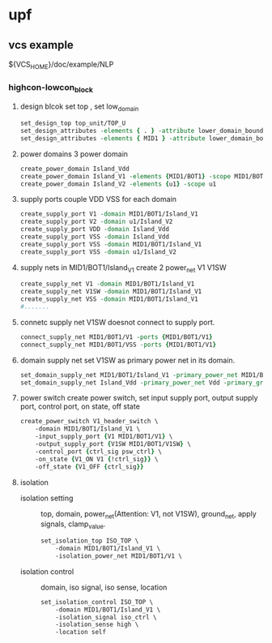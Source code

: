 * upf
** vcs example 
${VCS_HOME}/doc/example/NLP

*** highcon-lowcon_block

1. design blcok
   set top , set low_domain
   #+BEGIN_SRC tcl
   set_design_top top_unit/TOP_U
   set_design_attributes -elements { . } -attribute lower_domain_boundary TURE
   set_design_attributes -elements { MID1 } -attribute lower_domain_boundary FALSE
   #+END_SRC
   
2. power domains
   3 power domain
   #+BEGIN_SRC tcl
   create_power_domain Island_Vdd
   create_power_domain Island_V1 -elements {MID1/BOT1} -scope MID1/BOT1
   create_power_domain Island_V2 -elements {u1} -scope u1
   #+END_SRC

3. supply ports
   couple VDD VSS for each domain
   #+BEGIN_SRC tcl
   create_supply_port V1 -domain MID1/BOT1/Island_V1
   create_supply_port V2 -domain u1/Island_V2
   create_supply_port VDD -domain Island_Vdd
   create_supply_port VSS -domain Island_Vdd
   create_supply_port VSS -domain MID1/BOT1/Island_V1
   create_supply_port VSS -domain u1/Island_V2
   #+END_SRC

4. supply nets
   in MID1/BOT1/Island_V1 create 2 power_net V1 V1SW
   #+BEGIN_SRC tcl
   create_supply_net V1 -domain MID1/BOT1/Island_V1
   create_supply_net V1SW -domain MID1/BOT1/Island_V1
   create_supply_net VSS -domain MID1/BOT1/Island_V1
   #....... 
   #+END_SRC

5. connetc supply net
   V1SW doesnot connect to supply port.
   #+BEGIN_SRC tcl
   connect_supply_net MID1/BOT1/V1 -ports {MID1/BOT1/V1}
   connect_supply_net MID1/BOT1/VSS -ports {MID1/BOT1/V1}
   
   #+END_SRC

6. domain supply net
   set V1SW as primary power net in its domain.
   #+BEGIN_SRC tcl
   set_domain_supply_net MID1/BOT1/Island_V1 -primary_power_net MID1/BOT1/V1SW -primary_ground_net VSS
   set_domain_supply_net Island_Vdd -primary_power_net Vdd -primary_ground_net VSS
   #+END_SRC

7. power switch
   create power switch, set input supply port, output supply port, control port, on state, off state
   #+BEGIN_SRC tcl
   create_power_switch V1_header_switch \
       -domain MID1/BOT1/Island_V1 \
       -input_supply_port {V1 MID1/BOT1/V1} \
       -output_supply_port {V1SW MID1/BOT1/V1SW} \
       -control_port {ctrl_sig psw_ctrl} \
       -on_state {V1_ON V1 {!ctrl_sig}} \
       -off_state {V1_OFF {ctrl_sig}}   
   #+END_SRC

8. isolation

   - isolation setting :: top, domain, power_net(Attention: V1, not V1SW), ground_net, apply signals, clamp_value.
   #+BEGIN_SRC tcl
   set_isolation_top ISO_TOP \
       -domain MID1/BOT1/Island_V1 \
       -isolation_power_net MID1/BOT1/V1 \
   
   #+END_SRC

   - isolation control :: domain, iso signal, iso sense, location
        #+BEGIN_SRC tcl
        set_isolation_control ISO_TOP \
            -domain MID1/BOT1/Island_V1 \
            -isolation_signal iso_ctrl \
            -isolation_sense high \
            -location self
        #+END_SRC

   
